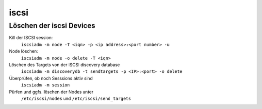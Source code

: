 .. _iscsi:

##########
iscsi 
##########

Löschen der iscsi Devices
==========================

Kill der ISCSI session:
  ``iscsiadm -m node -T <iqn> -p <ip address>:<port number> -u``
Node löschen:
  ``iscsiadm -m node -o delete -T <iqn>``
Löschen des Targets von der ISCSI discovery database
  ``iscsiadm -m discoverydb -t sendtargets -p <IP>:<port> -o delete``
Überprüfen, ob noch Sesssions aktiv sind
  ``iscsiadm -m session``
Pürfen und ggfs. löschen der Nodes unter
  ``/etc/iscsi/nodes`` und ``/etc/iscsi/send_targets``
